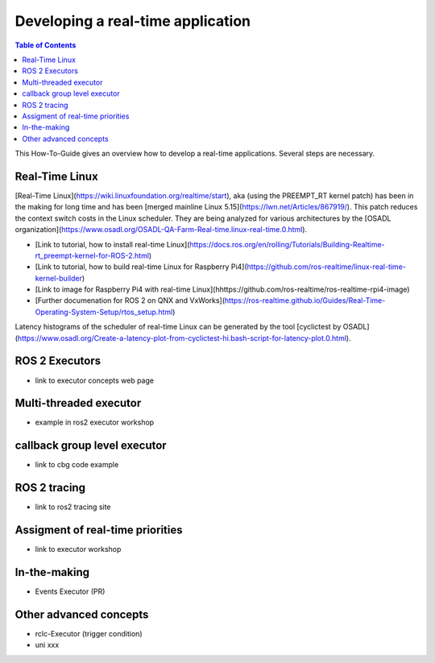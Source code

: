 Developing a real-time application
##########################

.. contents:: Table of Contents
   :depth: 2
   :local:

This How-To-Guide gives an overview how to develop a real-time applications. Several steps are necessary.

Real-Time Linux
---------------
[Real-Time Linux](https://wiki.linuxfoundation.org/realtime/start), aka (using the PREEMPT_RT kernel patch) has been in the making for long time and has been [merged mainline Linux 5.15](https://lwn.net/Articles/867919/). This patch reduces the context switch costs in the Linux scheduler. They are being analyzed for various architectures by the [OSADL organization](https://www.osadl.org/OSADL-QA-Farm-Real-time.linux-real-time.0.html). 


- [Link to tutorial, how to install real-time Linux](https://docs.ros.org/en/rolling/Tutorials/Building-Realtime-rt_preempt-kernel-for-ROS-2.html)
- [Link to tutorial, how to build real-time Linux for Raspberry Pi4](https://github.com/ros-realtime/linux-real-time-kernel-builder)
- [Link to image for Raspberry Pi4 with real-time Linux](hhttps://github.com/ros-realtime/ros-realtime-rpi4-image)
- [Further documenation for ROS 2 on QNX and VxWorks](https://ros-realtime.github.io/Guides/Real-Time-Operating-System-Setup/rtos_setup.html)


Latency histograms of the scheduler of real-time Linux can be generated by the tool [cyclictest by OSADL](https://www.osadl.org/Create-a-latency-plot-from-cyclictest-hi.bash-script-for-latency-plot.0.html).

ROS 2 Executors
------------------

- link to executor concepts web page

Multi-threaded executor
------------------------

- example in ros2 executor workshop

callback group level executor
------------------------

- link to cbg code example 

ROS 2 tracing
-------------
- link to ros2 tracing site

Assigment of real-time priorities
---------------------------------
- link to executor workshop

In-the-making
---------------------------------
- Events Executor (PR)

Other advanced concepts
---------------------------------
- rclc-Executor (trigger condition)
- uni xxx